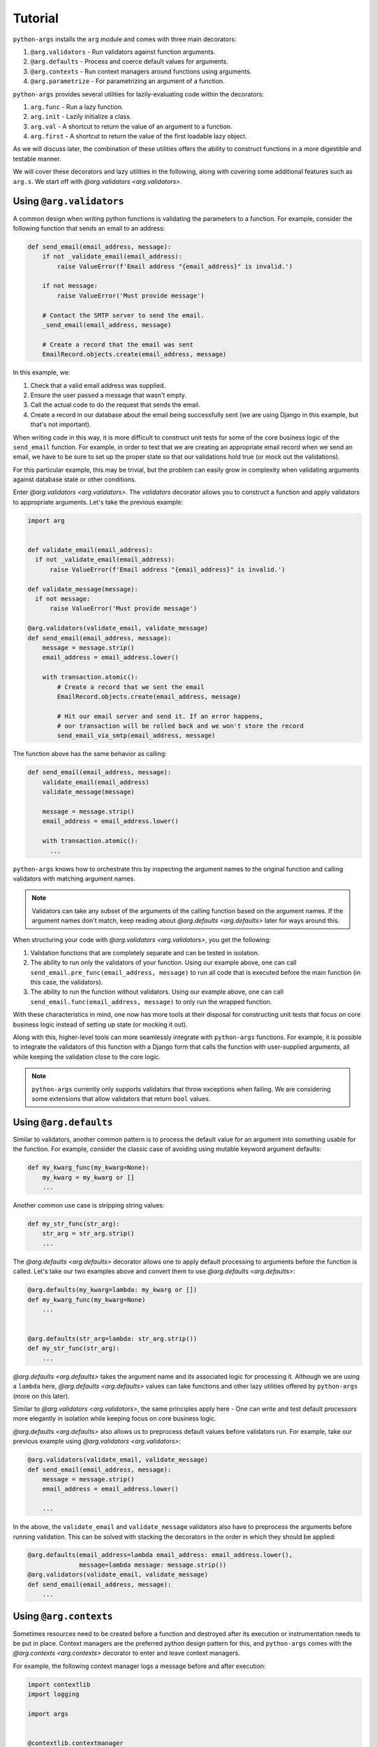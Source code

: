 .. _tutorial:

Tutorial
========

``python-args`` installs the ``arg`` module and comes with three main
decorators:

1. ``@arg.validators`` - Run validators against function arguments.
2. ``@arg.defaults`` - Process and coerce default values for arguments.
3. ``@arg.contexts`` - Run context managers around functions using arguments.
4. ``@arg.parametrize`` - For parametrizing an argument of a function.

``python-args`` provides several utilities for lazily-evaluating code within
the decorators:

1. ``arg.func`` - Run a lazy function.
2. ``arg.init`` - Lazily initialize a class.
3. ``arg.val`` - A shortcut to return the value of an argument to a function.
4. ``arg.first`` - A shortcut to return the value of the first loadable lazy
   object.

As we will discuss later, the combination of these utilities offers the
ability to construct functions in a more digestible and testable manner.

We will cover these decorators and lazy utilities in the following, along with
covering some additional features such as ``arg.s``. We start
off with `@arg.validators <arg.validators>`.

Using ``@arg.validators``
-------------------------

A common design when writing python functions is validating the
parameters to a function. For example, consider the following function
that sends an email to an address:

.. code-block:: python

  def send_email(email_address, message):
      if not _validate_email(email_address):
          raise ValueError(f'Email address "{email_address}" is invalid.')

      if not message:
          raise ValueError('Must provide message')

      # Contact the SMTP server to send the email.
      _send_email(email_address, message)

      # Create a record that the email was sent
      EmailRecord.objects.create(email_address, message)


In this example, we:

1. Check that a valid email address was supplied.
2. Ensure the user passed a message that wasn't empty.
3. Call the actual code to do the request that sends the email.
4. Create a record in our database about the email being successfully
   sent (we are using Django in this example, but that's not important).

When writing code in this way, it is more difficult to construct unit tests
for some of the core business logic of the ``send_email`` function. For
example, in order to test that we are creating an appropriate email record
when we send an email, we have to be sure to set up the proper state so
that our validations hold true (or mock out the validations).

For this particular example, this may be trivial, but the problem can
easily grow in complexity when validating arguments against database state
or other conditions.

Enter `@arg.validators <arg.validators>`. The `validators` decorator allows you
to construct a function and apply validators to appropriate arguments.
Let's take the previous example:


.. code-block:: python

  import arg


  def validate_email(email_address):
    if not _validate_email(email_address):
        raise ValueError(f'Email address "{email_address}" is invalid.')

  def validate_message(message):
    if not message:
        raise ValueError('Must provide message')

  @arg.validators(validate_email, validate_message)
  def send_email(email_address, message):
      message = message.strip()
      email_address = email_address.lower()

      with transaction.atomic():
          # Create a record that we sent the email
          EmailRecord.objects.create(email_address, message)

          # Hit our email server and send it. If an error happens,
          # our transaction will be rolled back and we won't store the record
          send_email_via_smtp(email_address, message)


The function above has the same behavior as calling:

.. code-block:: python

  def send_email(email_address, message):
      validate_email(email_address)
      validate_message(message)

      message = message.strip()
      email_address = email_address.lower()

      with transaction.atomic():
        ...

``python-args`` knows how to orchestrate this by inspecting the argument
names to the original function and calling validators with matching
argument names.

.. note::

    Validators can take any subset of the arguments of the calling function
    based on the argument names. If the argument names don't match, keep
    reading about `@arg.defaults <arg.defaults>` later for ways around this.

When structuring your code with `@arg.validators <arg.validators>`,
you get the following:

1. Validation functions that are completely separate and can be tested
   in isolation.
2. The ability to run only the validators of your function. Using our
   example above, one can call ``send_email.pre_func(email_address, message)``
   to run all code that is executed before the main function (in this case,
   the validators).
3. The ability to run the function without validators. Using our
   example above, one can call ``send_email.func(email_address, message)``
   to only run the wrapped function.

With these characteristics in mind, one now has more tools at their disposal
for constructing unit tests that focus on core business logic instead of
setting up state (or mocking it out).

Along with this, higher-level tools can more seamlessly integrate with
``python-args`` functions. For example, it is possible to integrate the
validators of this function with a Django form that calls the function
with user-supplied arguments, all while keeping the validation close to
the core logic.

.. note::

  ``python-args`` currently only supports validators that throw exceptions
  when failing. We are considering some extensions that allow validators
  that return ``bool`` values.

Using ``@arg.defaults``
-----------------------

Similar to validators, another common pattern is to process the default
value for an argument into something usable for the function. For example,
consider the classic case of avoiding using mutable keyword argument
defaults:

.. code-block:: python

  def my_kwarg_func(my_kwarg=None):
      my_kwarg = my_kwarg or []
      ...

Another common use case is stripping string values:

.. code-block:: python

  def my_str_func(str_arg):
      str_arg = str_arg.strip()
      ...

The `@arg.defaults <arg.defaults>` decorator allows one to apply default
processing to arguments before the function is called. Let's take our
two examples above and convert them to use `@arg.defaults <arg.defaults>`:

.. code-block:: python

  @arg.defaults(my_kwarg=lambda: my_kwarg or [])
  def my_kwarg_func(my_kwarg=None)
      ...


  @arg.defaults(str_arg=lambda: str_arg.strip())
  def my_str_func(str_arg):
      ...

`@arg.defaults <arg.defaults>` takes the argument name and its associated logic
for processing it. Although we are using a ``lambda`` here,
`@arg.defaults <arg.defaults>` values can take functions and other lazy
utilities offered by ``python-args`` (more on this later).

Similar to `@arg.validators <arg.validators>`, the same principles apply here -
One can write and test default processors more elegantly in isolation while
keeping focus on core business logic.

`@arg.defaults <arg.defaults>` also allows us to preprocess default values
before validators run. For example, take our previous example using
`@arg.validators <arg.validators>`:

.. code-block:: python

  @arg.validators(validate_email, validate_message)
  def send_email(email_address, message):
      message = message.strip()
      email_address = email_address.lower()

      ...

In the above, the ``validate_email`` and ``validate_message`` validators
also have to preprocess the arguments before running validation. This can
be solved with stacking the decorators in the order in which they should
be applied:

.. code-block:: python

  @arg.defaults(email_address=lambda email_address: email_address.lower(),
                message=lambda message: message.strip())
  @arg.validators(validate_email, validate_message)
  def send_email(email_address, message):
      ...


Using ``@arg.contexts``
-----------------------

Sometimes resources need to be created before a function and destroyed after
its execution or instrumentation needs to be put in place. Context managers
are the preferred python design pattern for this, and ``python-args``
comes with the `@arg.contexts <arg.contexts>` decorator to enter and leave
context managers.

For example, the following context manager logs a message before and
after execution:

.. code-block:: python

  import contextlib
  import logging

  import args


  @contextlib.contextmanager
  def log_func():
      logging.info('Starting')
      yield
      logging.info('Finishing')


  @arg.contexts(log_func)
  def my_func(arg):
      ...

Similar to other ``python-args`` decorators, context managers can take named
arguments that are named the same as the underlying function.

Need to attach a value from a context manager to an argument name before
the execution of the function? Similar to `@arg.defaults <arg.defaults>`,
`@arg.contexts <arg.contexts>` can re-assign the argument before
execution.

For example, consider the pattern of a function that can either take
in a file name or an already-open file object:


.. code-block:: python

  import os

  def read_file_contents(file_obj):
      """Read the file contents of the file object.

      If the file object is a string, open the file and read it.
      """
      if isinstance(file_obj, str):
          with open(file_obj, 'r') as f:
              return f.read()
      else:
          return f.read()


By using `@arg.contexts <arg.contexts>` with a label for the context manager,
the result of the context manager will be used for the argument. For example,


.. code-block:: python

  import os


  @contextlib.contextmanager
  def ensure_file_obj(file_obj):
      if isinstance(file_obj, str):
          with open(file_obj, 'r') as file_obj:
              yield file_obj
      else:
          yield file_obj


  @arg.contexts(file_obj=ensure_file_obj)
  def read_file_contents(file_obj):
      return f.read()

With this pattern, the ``ensure_file_obj`` context manager can be re-used
for this particularly ugly scenario of handling a file name or file-like object.

Using ``@arg.parametrize``
--------------------------

Similar to the parametrization in
`pytest <https://docs.pytest.org/en/latest/>`__, ``python-args`` allows
one to parametrize the input to a function using
`@arg.parametrize <arg.parametrize>`. Here's an example of a function
that doubles a number and an associated parametrization:

.. code-block:: python

    @arg.parametrize(number=arg.val('numbers'))
    def double(number):
        return val * 2

    assert double(numbers=[1, 3, 4, 5]) == [2, 6, 8, 10]

Similar to `@arg.defaults <arg.defaults>`, `@arg.parametrize <arg.parametrize>`
can bind an argument from another value. In the case of
`@arg.parametrize <arg.parametrize>`, the value must be an iterable.

When used, the resulting function returns a list of all parametrized
results.

.. note::

  `@arg.parametrize <arg.parametrize>` can only parametrize one argument
  at a time. Nesting `@arg.parametrize <arg.parametrize>` will result
  in a list that contains other lists.


Accessing properties of the current call
----------------------------------------

Each run of a function decorated with ``python-args`` stores global
state about the current call. This information can be gathered with
`arg.call` and can be called inside of any function supplied to the
primary ``python-args`` decorators.

Below is a code example of a context manager that is used as
a ``python-args`` context. The docs for the code elaborate on what
various properties mean.


.. code-block:: python

    import arg

    @contextlib.context
    def my_args_context():
        # Get the current python-args call. This will raise an error if
        # called outside of a python-args function
        c = arg.call()

        # When this flag is true, we are running in partial mode and
        # are only running python-args decorators that can be bound
        # to the calling arguments
        c.is_partial

        # When this flag is true, we are running in pre_func mode.
        # This means we are only running everything up to the main function.
        # Sometimes context managers might want to use this mode to
        # alter their run-time characteristics
        c.is_pre_func

        # All of these arguments are set when running under a parametrization
        # of an argument.
        c.parametrized_arg  # The argument name being parametrized
        c.parametrized_arg_val  # The value of the argument
        c.parametrized_arg_index  # The index with respect to all values
        c.parametrized_arg_vals  # All values that are being parametrized


    @arg.contexts(my_args_context)
    def my_args_func():
        ...


Arg naming limitations and work-arounds
---------------------------------------

``python-args`` decorators work well when argument names are consistent.
As long as argument names match in contexts, validators, and defaults,
things will work as expected. However, in order to more easily share contexts,
validators, and defaults among code, it does require that all code uses the
same argument names. When argument names do not match, a lazy binding error
will be raised when calling the decorated function.

This is a known limitation. Here we offer a few work-arounds and some future
plans for easing this burden.

For now, stacking `@arg.defaults <arg.defaults>` is the best way to ensure
that argument names match. For example, let's use our ``ensure_file_obj``
context manager from before that uses a ``file_obj`` argument. In the
following example, we declare a function that should take a file object, but
the argument is not named ``file_obj``:

.. code-block:: python

    def parse_file(my_file):
      # Do file parsing on the file object.


In order to take advantage of our previously-declared ``ensure_file_obj``
context, we need to process the default values before passing them into
the context:

.. code-block:: python

    @arg.defaults(file_obj=lambda my_file: my_file)
    @arg.contexts(my_file=ensure_file_obj)
    def parse_file(my_file):
        # Do file parsing. my_file will be a file object

In the above, the ``file_obj`` argument is created from the ``my_file``
argument and passed down through the chain. Since the ``ensure_file_obj``
expects a ``file_obj`` argument, it will succeed and assign the proper
value to the ``my_file`` argument before it is passed to ``parse_file``.

Although it is possible to create argument processing chains like this, it
is not recommended for the sake of readability. ``python-args`` plans to
address the obvious limitation in future releases by allowing one to more
clearly specify how validators, contexts, and defaults can be called
from arguments that don't have matching argument names.

``python-args`` has some shortcuts for lazy loading to
help reduce the boilerplate of writing ``lambda`` functions.
We cover these in the next section.

Args lazy-loading shortcuts
---------------------------

For simple `@arg.defaults <arg.defaults>` processing or more digestible
argument renaming, ``python-args`` comes with a few utilities to help
the user avoid writing ``lambda`` expressions or declaring new functions for
trivial operations.

Using ``arg.val``
~~~~~~~~~~~~~~~~~

`arg.val` is used to retrieve the value of an argument. For example,

.. code-block:: python

  @arg.defaults(arg1=lambda other_arg: other_arg)
  def my_func(arg1):
      ...

The above assigns the ``arg1`` argument the value of ``other_arg`` when
``my_func`` is called with ``other_arg``. This expression can be
shortened with:

.. code-block:: python

  @arg.defaults(arg1=arg.val('other_arg'))
  def my_func(arg1):
      ...

`arg.val` can be chained. Let's go back to a previous example where we
ensure that a string message is stripped before executing a function:

.. code-block:: python

  @arg.defaults(my_str_arg=arg.val('my_str_arg').strip())
  def my_func(my_str_arg):
      ...

Using ``arg.init``
~~~~~~~~~~~~~~~~~~

`arg.init` is a shortcut to initialize a class. Instead of:

.. code-block:: python

  @arg.defaults(arg1=lambda: MyClass(kwarg=arg1))
  def my_func(arg1):
      ...

One can use `arg.init`:

.. code-block:: python

  @arg.defaults(arg1=arg.init(MyClass, kwarg=arg.val('arg1')))
  def my_func(arg1):
      ...

Similar to `arg.val`, `arg.init` calls can be chained.

Using ``arg.func``
~~~~~~~~~~~~~~~~~~

All functions passed to `@arg.defaults <arg.defaults>`,
`@arg.validators <arg.validators>`, and `@arg.contexts <arg.contexts>`
are wrapped in an `arg.func` call. `arg.func` takes a function and
lazily binds arguments to it. This is how ``python-args`` is able to
dynamically bind function arguments to the various decorators.
Although it is not necessary to use this utility with any
current ``python-args`` decorators, users are able to inherit `arg.func`
and create other lazy utilities to use with ``python-args`` decorators.

Using ``arg.first``
~~~~~~~~~~~~~~~~~~~

`arg.first` is a shortcut to obtain the first value that can be lazily
loaded. It takes an arbitrary amount of lazy objects (such as `arg.val`
or `arg.func`). For example:

.. code-block:: python

  @arg.defaults(arg1=arg.first(arg.val('b'), arg.val('c')))
  def my_func(arg1):
      return arg1

  assert my_func(b=1, c=3) == 1
  assert my_func(c=3) == 3

Similar to `arg.val`, a ``default`` keyword argument can be used to
return a default value if no arguments can be binded.
Users may also pass in strings as a shorthand
for `arg.val` or callables as a shorthand for `arg.func`. For example,
this is equivalent to our previous example:

.. code-block:: python

  @arg.defaults(arg1=arg.first('b', 'c'))
  def my_func(arg1):
      return arg1

Partial and pre_func run modes
------------------------------

As briefly described earlier, ``python-args`` allows decorated functions
to be executed in various modes. One mode, the ``pre_func`` mode, ensures
that only the code before the primary function is executed. This allows
other tools to seamlessly only run validators and other pre-processing
logic without running the underlying function. As mentioned earlier,
this interface is accessed with the ``pre_func`` attribute on the decorated
function.

Along with the ``pre_func`` mode, ``python-args`` can also go a step further
and only run ``pre_func`` routines based on the arguments provided. This is done
with the ``partial`` attribute of the decorated function.

Partially running the ``pre_func`` routines of the decorated function allows
us to verify that individual arguments are in good shape before running
the function.

For example, imagine one is writing a command line interface for a function
and wishes to individually validate arguments and provide useful error
messages. Assuming the function
is called ``my_func``, this can be done by calling
``my_func.pre_func.partial(arg_name=value)`` to only run the ``pre_func``
routines associated with ``arg_name``.

Creating aggregate decorators with ``arg.s``
--------------------------------------------

``python-args`` decorators such as `@arg.validators <arg.validators>`
`@arg.contexts <arg.contexts>` are meant to be stacked on top of one
another to create chains of processing for arguments. However,
repeating the same chains of decorators across similar functions
can become unwieldy over time.

The `arg.s` utility can be used to address this and combine chains into
one single decorator. For example, let's say that you have a function decorated
like so:

.. code-block:: python

  @arg.validators(validate_object)
  @arg.contexts(track_object_changes, trap_errors)
  def my_func(...):
      ...

If this pattern needs to be applied to many functions, it can be useful
to make a single decorator. This is where `arg.s` comes in handy:

.. code-block:: python

    validate_object_and_track_changes = arg.s(
        arg.validators(validate_object),
        arg.contexts(track_object_changes, trap_errors),
    )

    @validate_object_and_track_changes
    def my_func(...):
        ...

.. note::

    One can similarly use ``validate_object_and_track_changes`` as a
    function runner or orchestrator by calling
    ``validate_object_and_track_changes(function_to_run)``.
